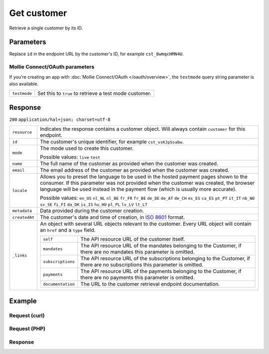 Get customer
============
.. api-name:: Customers API
   :version: 2

.. endpoint::
   :method: GET
   :url: https://api.mollie.com/v2/customers/*id*

.. authentication::
   :api_keys: true
   :oauth: true

Retrieve a single customer by its ID.

Parameters
----------
Replace ``id`` in the endpoint URL by the customer's ID, for example ``cst_8wmqcHMN4U``.

Mollie Connect/OAuth parameters
^^^^^^^^^^^^^^^^^^^^^^^^^^^^^^^
If you're creating an app with :doc:`Mollie Connect/OAuth </oauth/overview>`, the ``testmode`` query string parameter is
also available.

.. list-table::
   :widths: auto

   * - ``testmode``

       .. type:: boolean
          :required: false

     - Set this to ``true`` to retrieve a test mode customer.

Response
--------
``200`` ``application/hal+json; charset=utf-8``

.. list-table::
   :widths: auto

   * - ``resource``

       .. type:: string

     - Indicates the response contains a customer object. Will always contain ``customer`` for this endpoint.

   * - ``id``

       .. type:: string

     - The customer's unique identifier, for example ``cst_vsKJpSsabw``.

   * - ``mode``

       .. type:: string

     - The mode used to create this customer.

       Possible values: ``live`` ``test``

   * - ``name``

       .. type:: string

     - The full name of the customer as provided when the customer was created.

   * - ``email``

       .. type:: string

     - The email address of the customer as provided when the customer was created.

   * - ``locale``

       .. type:: string

     - Allows you to preset the language to be used in the hosted payment pages shown to the consumer. If this parameter
       was not provided when the customer was created, the browser language will be used instead in the payment flow
       (which is usually more accurate).

       Possible values: ``en_US`` ``nl_NL`` ``nl_BE`` ``fr_FR`` ``fr_BE`` ``de_DE`` ``de_AT`` ``de_CH`` ``es_ES``
       ``ca_ES`` ``pt_PT`` ``it_IT`` ``nb_NO`` ``sv_SE`` ``fi_FI`` ``da_DK`` ``is_IS`` ``hu_HU`` ``pl_PL`` ``lv_LV``
       ``lt_LT``

   * - ``metadata``

       .. type:: mixed

     - Data provided during the customer creation.

   * - ``createdAt``

       .. type:: datetime

     - The customer's date and time of creation, in `ISO 8601 <https://en.wikipedia.org/wiki/ISO_8601>`_ format.

   * - ``_links``

       .. type:: object

     - An object with several URL objects relevant to the customer. Every URL object will contain an ``href`` and a
       ``type`` field.

       .. list-table::
          :widths: auto

          * - ``self``

              .. type:: URL object

            - The API resource URL of the customer itself.

          * - ``mandates``

              .. type:: URL object

            - The API resource URL of the mandates belonging to the Customer, if there are no mandates this parameter is
              omitted.

          * - ``subscriptions``

              .. type:: URL object

            - The API resource URL of the subscriptions belonging to the Customer, if there are no subscriptions this
              parameter is omitted.

          * - ``payments``

              .. type:: URL object

            - The API resource URL of the payments belonging to the Customer, if there are no payments this parameter is
              omitted.

          * - ``documentation``

              .. type:: URL object

            - The URL to the customer retrieval endpoint documentation.

Example
-------

Request (curl)
^^^^^^^^^^^^^^
.. code-block:: bash
   :linenos:

   curl -X GET https://api.mollie.com/v2/customers/cst_kEn1PlbGa \
       -H "Authorization: Bearer test_dHar4XY7LxsDOtmnkVtjNVWXLSlXsM"

Request (PHP)
^^^^^^^^^^^^^
.. code-block:: php
   :linenos:

    <?php
    $mollie = new \Mollie\Api\MollieApiClient();
    $mollie->setApiKey("test_dHar4XY7LxsDOtmnkVtjNVWXLSlXsM");
    $customer = $mollie->customers->get("cst_kEn1PlbGa");

Response
^^^^^^^^
.. code-block:: http
   :linenos:

   HTTP/1.1 200 OK
   Content-Type: application/hal+json; charset=utf-8

   {
       "resource": "customer",
       "id": "cst_kEn1PlbGa",
       "mode": "test",
       "name": "Customer A",
       "email": "customer@example.org",
       "locale": "nl_NL",
       "metadata": null,
       "createdAt": "2018-04-06T13:23:21.0Z",
       "_links": {
           "self": {
               "href": "https://api.mollie.com/v2/customers/cst_kEn1PlbGa",
               "type": "application/hal+json"
           },
           "mandates": {
               "href": "https://api.mollie.com/v2/customers/cst_kEn1PlbGa/mandates",
               "type": "application/hal+json"
           },
           "subscriptions": {
               "href": "https://api.mollie.com/v2/customers/cst_kEn1PlbGa/subscriptions",
               "type": "application/hal+json"
           },
           "payments": {
               "href": "https://api.mollie.com/v2/customers/cst_kEn1PlbGa/payments",
               "type": "application/hal+json"
           },
           "documentation": {
               "href": "https://docs.mollie.com/reference/v2/customers-api/get-customer",
               "type": "text/html"
           }
       }
   }
